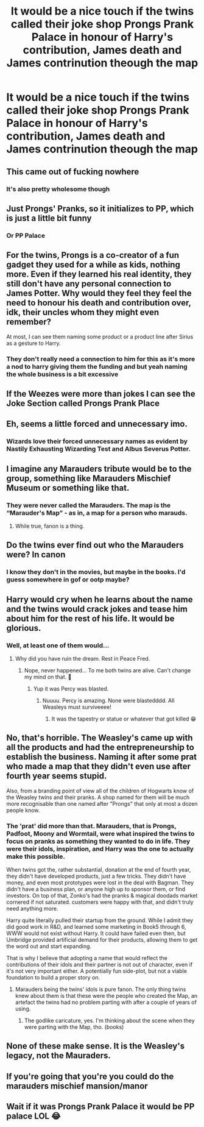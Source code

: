 #+TITLE: It would be a nice touch if the twins called their joke shop Prongs Prank Palace in honour of Harry's contribution, James death and James contrinution theough the map

* It would be a nice touch if the twins called their joke shop Prongs Prank Palace in honour of Harry's contribution, James death and James contrinution theough the map
:PROPERTIES:
:Author: jasoneill23
:Score: 139
:DateUnix: 1587269105.0
:DateShort: 2020-Apr-19
:FlairText: Prompt
:END:

** This came out of fucking nowhere
:PROPERTIES:
:Author: Tomczakowski
:Score: 100
:DateUnix: 1587271687.0
:DateShort: 2020-Apr-19
:END:

*** It's also pretty wholesome though
:PROPERTIES:
:Author: chocolatenuttty
:Score: 48
:DateUnix: 1587273474.0
:DateShort: 2020-Apr-19
:END:


** Just Prongs' Pranks, so it initializes to PP, which is just a little bit funny
:PROPERTIES:
:Author: chlorinecrownt
:Score: 75
:DateUnix: 1587276494.0
:DateShort: 2020-Apr-19
:END:

*** Or PP Palace
:PROPERTIES:
:Author: JasonLeeDrake
:Score: 20
:DateUnix: 1587316769.0
:DateShort: 2020-Apr-19
:END:


** For the twins, Prongs is a co-creator of a fun gadget they used for a while as kids, nothing more. Even if they learned his real identity, they still don't have any personal connection to James Potter. Why would they feel they feel the need to honour his death and contribution over, idk, their uncles whom they might even remember?

At most, I can see them naming some product or a product line after Sirius as a gesture to Harry.
:PROPERTIES:
:Author: neymovirne
:Score: 21
:DateUnix: 1587300390.0
:DateShort: 2020-Apr-19
:END:

*** They don't really need a connection to him for this as it's more a nod to harry giving them the funding and but yeah naming the whole business is a bit excessive
:PROPERTIES:
:Author: thickanduncut1996
:Score: 2
:DateUnix: 1587356687.0
:DateShort: 2020-Apr-20
:END:


** If the Weezes were more than jokes I can see the Joke Section called Prongs Prank Place
:PROPERTIES:
:Author: KidCoheed
:Score: 19
:DateUnix: 1587282641.0
:DateShort: 2020-Apr-19
:END:


** Eh, seems a little forced and unnecessary imo.
:PROPERTIES:
:Author: TheVoteMote
:Score: 32
:DateUnix: 1587285497.0
:DateShort: 2020-Apr-19
:END:

*** Wizards love their forced unnecessary names as evident by Nastily Exhausting Wizarding Test and Albus Severus Potter.
:PROPERTIES:
:Author: WantDiscussion
:Score: 7
:DateUnix: 1587320622.0
:DateShort: 2020-Apr-19
:END:


** I imagine any Marauders tribute would be to the group, something like Marauders Mischief Museum or something like that.
:PROPERTIES:
:Author: lucyroesslers
:Score: 31
:DateUnix: 1587281341.0
:DateShort: 2020-Apr-19
:END:

*** They were never called the Marauders. The map is the “Marauder's Map” - as in, a map for a person who marauds.
:PROPERTIES:
:Author: AcerbicOrb
:Score: 10
:DateUnix: 1587291802.0
:DateShort: 2020-Apr-19
:END:

**** While true, fanon is a thing.
:PROPERTIES:
:Author: rocketsp13
:Score: 13
:DateUnix: 1587301937.0
:DateShort: 2020-Apr-19
:END:


** Do the twins ever find out who the Marauders were? In canon
:PROPERTIES:
:Author: Tsorovar
:Score: 9
:DateUnix: 1587283947.0
:DateShort: 2020-Apr-19
:END:

*** I know they don't in the movies, but maybe in the books. I'd guess somewhere in gof or ootp maybe?
:PROPERTIES:
:Author: justlooking4myson
:Score: 2
:DateUnix: 1587319108.0
:DateShort: 2020-Apr-19
:END:


** Harry would cry when he learns about the name and the twins would crack jokes and tease him about him for the rest of his life. It would be glorious.
:PROPERTIES:
:Author: HHrPie
:Score: 13
:DateUnix: 1587282400.0
:DateShort: 2020-Apr-19
:END:

*** Well, at least one of them would...
:PROPERTIES:
:Author: RowanWinterlace
:Score: 14
:DateUnix: 1587287009.0
:DateShort: 2020-Apr-19
:END:

**** Why did you have ruin the dream. Rest in Peace Fred.
:PROPERTIES:
:Author: HHrPie
:Score: 10
:DateUnix: 1587288831.0
:DateShort: 2020-Apr-19
:END:

***** Nope, never happened... To me both twins are alive. Can't change my mind on that. 👬
:PROPERTIES:
:Author: ElzaCBoe
:Score: 7
:DateUnix: 1587290446.0
:DateShort: 2020-Apr-19
:END:

****** Yup it was Percy was blasted.
:PROPERTIES:
:Author: HHrPie
:Score: 2
:DateUnix: 1587299084.0
:DateShort: 2020-Apr-19
:END:

******* Nuuuu. Percy is amazing. None were blastedddd. All Weasleys must surviveeee!
:PROPERTIES:
:Author: TheThestralMan
:Score: 3
:DateUnix: 1587314473.0
:DateShort: 2020-Apr-19
:END:

******** It was the tapestry or statue or whatever that got killed 😁
:PROPERTIES:
:Author: ElzaCBoe
:Score: 1
:DateUnix: 1587374595.0
:DateShort: 2020-Apr-20
:END:


** No, that's horrible. The Weasley's came up with all the products and had the entrepreneurship to establish the business. Naming it after some prat who made a map that they didn't even use after fourth year seems stupid.

Also, from a branding point of view all of the children of Hogwarts know of the Weasley twins and their pranks. A shop named for them will be much more recognisable than one named after "Prongs" that only at most a dozen people know.
:PROPERTIES:
:Author: Ch1pp
:Score: 20
:DateUnix: 1587295289.0
:DateShort: 2020-Apr-19
:END:

*** The 'prat' did more than that. Marauders, that is Prongs, Padfoot, Moony and Wormtail, were what inspired the twins to focus on pranks as something they wanted to do in life. They were their idols, inspiration, and Harry was the one to actually make this possible.

When twins got the, rather substantial, donation at the end of fourth year, they didn't have developed products, just a few tricks. They didn't have money, and even most prototypes were lost in the deal with Bagman. They didn't have a business plan, or anyone high up to sponsor them, or find investors. On top of that, Zonko's had the pranks & magical doodads market cornered if not saturated. customers were happy with that, and didn't truly need anything more.

Harry quite literally pulled their startup from the ground. While I admit they did good work in R&D, and learned some marketing in Book5 through 6, WWW would not exist without Harry. It could have failed even then, but Umbridge provided artificial demand for their products, allowing them to get the word out and start expanding.

That is why I believe that adopting a name that would reflect the contributions of their idols and their partner is not out of character, even if it's not very important either. A potentially fun side-plot, but not a viable foundation to build a proper story on.
:PROPERTIES:
:Author: PuzzleheadedPool1
:Score: 1
:DateUnix: 1587295878.0
:DateShort: 2020-Apr-19
:END:

**** Marauders being the twins' idols is pure fanon. The only thing twins knew about them is that these were the people who created the Map, an artefact the twins had no problem parting with after a couple of years of using.
:PROPERTIES:
:Author: neymovirne
:Score: 16
:DateUnix: 1587299520.0
:DateShort: 2020-Apr-19
:END:

***** The godlike caricature, yes. I'm thinking about the scene when they were parting with the Map, tho. (books)
:PROPERTIES:
:Author: PuzzleheadedPool1
:Score: 1
:DateUnix: 1587303923.0
:DateShort: 2020-Apr-19
:END:


** None of these make sense. It is the Weasley's legacy, not the Mauraders.
:PROPERTIES:
:Author: tsukuyogintoki
:Score: 3
:DateUnix: 1587336962.0
:DateShort: 2020-Apr-20
:END:


** If you're going that you're you could do the marauders mischief mansion/manor
:PROPERTIES:
:Author: EquinoxGm
:Score: 1
:DateUnix: 1587314926.0
:DateShort: 2020-Apr-19
:END:


** Wait if it was Prongs Prank Palace it would be PP palace LOL 😂
:PROPERTIES:
:Author: OpenOrganization8
:Score: 1
:DateUnix: 1587452556.0
:DateShort: 2020-Apr-21
:END:
